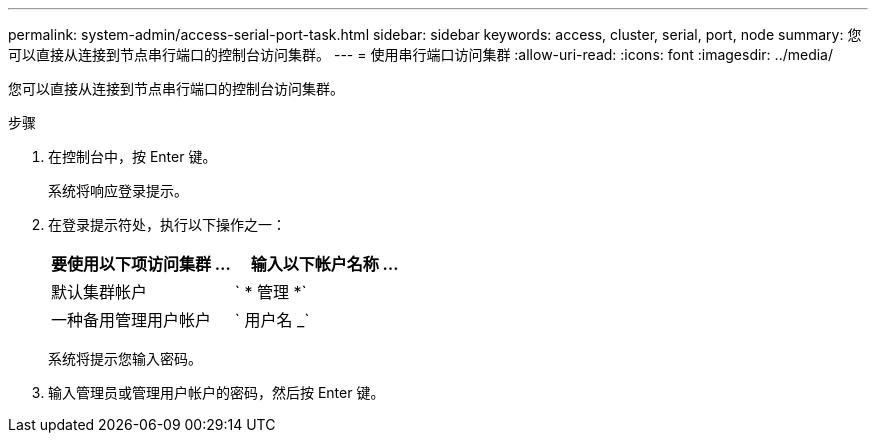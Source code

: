 ---
permalink: system-admin/access-serial-port-task.html 
sidebar: sidebar 
keywords: access, cluster, serial, port, node 
summary: 您可以直接从连接到节点串行端口的控制台访问集群。 
---
= 使用串行端口访问集群
:allow-uri-read: 
:icons: font
:imagesdir: ../media/


[role="lead"]
您可以直接从连接到节点串行端口的控制台访问集群。

.步骤
. 在控制台中，按 Enter 键。
+
系统将响应登录提示。

. 在登录提示符处，执行以下操作之一：
+
|===
| 要使用以下项访问集群 ... | 输入以下帐户名称 ... 


 a| 
默认集群帐户
 a| 
` * 管理 *`



 a| 
一种备用管理用户帐户
 a| 
` 用户名 _`

|===
+
系统将提示您输入密码。

. 输入管理员或管理用户帐户的密码，然后按 Enter 键。


